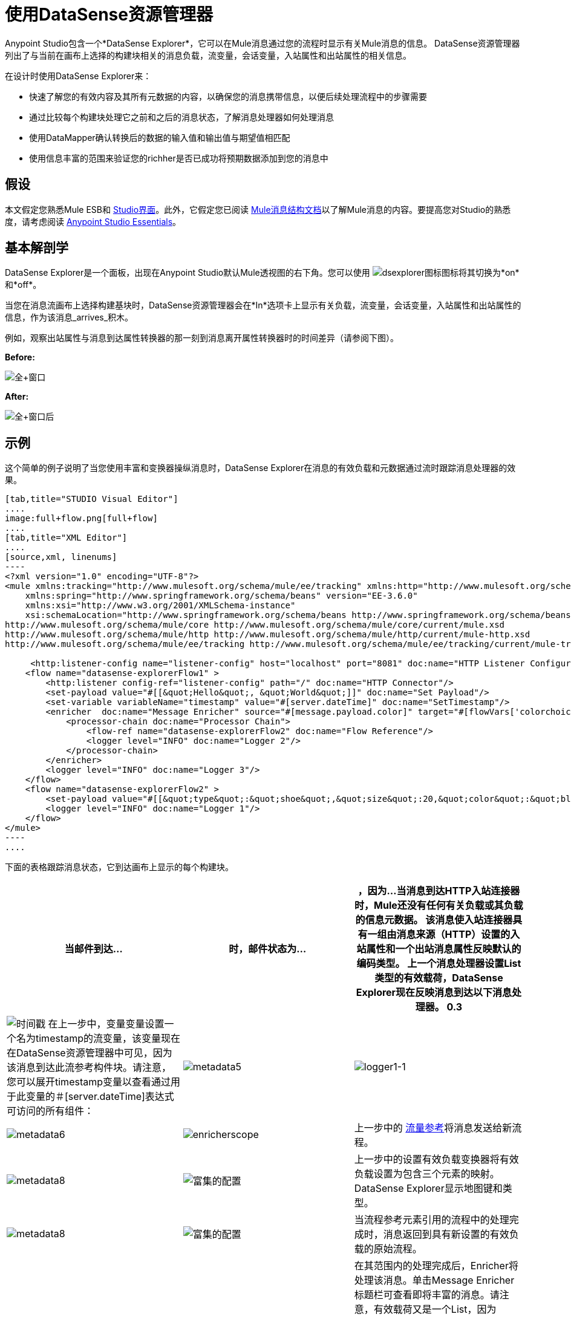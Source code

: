 = 使用DataSense资源管理器
:keywords: anypoint studio, studio, mule esb, datasense, metadata, meta data


Anypoint Studio包含一个*DataSense Explorer*，它可以在Mule消息通过您的流程时显示有关Mule消息的信息。 DataSense资源管理器列出了与当前在画布上选择的构建块相关的消息负载，流变量，会话变量，入站属性和出站属性的相关信息。

在设计时使用DataSense Explorer来：

* 快速了解您的有效内容及其所有元数据的内容，以确保您的消息携带信息，以便后续处理流程中的步骤需要
* 通过比较每个构建块处理它之前和之后的消息状态，了解消息处理器如何处理消息
* 使用DataMapper确认转换后的数据的输入值和输出值与期望值相匹配
* 使用信息丰富的范围来验证您的richher是否已成功将预期数据添加到您的消息中

== 假设

本文假定您熟悉Mule ESB和 link:/anypoint-studio/v/6/index[Studio界面]。此外，它假定您已阅读 link:/mule-user-guide/v/3.6/mule-message-structure[Mule消息结构文档]以了解Mule消息的内容。要提高您对Studio的熟悉度，请考虑阅读 link:/anypoint-studio/v/6/index[Anypoint Studio Essentials]。

== 基本解剖学

DataSense Explorer是一个面板，出现在Anypoint Studio默认Mule透视图的右下角。您可以使用 image:dsexplorer-icon.png[dsexplorer图标]图标将其切换为*on*和*off*。

当您在消息流画布上选择构建基块时，DataSense资源管理器会在*In*选项卡上显示有关负载，流变量，会话变量，入站属性和出站属性的信息，作为该消息_arrives_积木。

例如，观察出站属性与消息到达属性转换器的那一刻到消息离开属性转换器时的时间差异（请参阅下图）。

*Before:*

image:full+window.png[全+窗口]

*After:*

image:full+window-after.png[全+窗口后]

== 示例

这个简单的例子说明了当您使用丰富和变换器操纵消息时，DataSense Explorer在消息的有效负载和元数据通过流时跟踪消息处理器的效果。

[tabs]
------
[tab,title="STUDIO Visual Editor"]
....
image:full+flow.png[full+flow]
....
[tab,title="XML Editor"]
....
[source,xml, linenums]
----
<?xml version="1.0" encoding="UTF-8"?>
<mule xmlns:tracking="http://www.mulesoft.org/schema/mule/ee/tracking" xmlns:http="http://www.mulesoft.org/schema/mule/http" xmlns="http://www.mulesoft.org/schema/mule/core" xmlns:doc="http://www.mulesoft.org/schema/mule/documentation"
    xmlns:spring="http://www.springframework.org/schema/beans" version="EE-3.6.0"
    xmlns:xsi="http://www.w3.org/2001/XMLSchema-instance"
    xsi:schemaLocation="http://www.springframework.org/schema/beans http://www.springframework.org/schema/beans/spring-beans-current.xsd
http://www.mulesoft.org/schema/mule/core http://www.mulesoft.org/schema/mule/core/current/mule.xsd
http://www.mulesoft.org/schema/mule/http http://www.mulesoft.org/schema/mule/http/current/mule-http.xsd
http://www.mulesoft.org/schema/mule/ee/tracking http://www.mulesoft.org/schema/mule/ee/tracking/current/mule-tracking-ee.xsd">
  
     <http:listener-config name="listener-config" host="localhost" port="8081" doc:name="HTTP Listener Configuration"/>
    <flow name="datasense-explorerFlow1" >
        <http:listener config-ref="listener-config" path="/" doc:name="HTTP Connector"/>
        <set-payload value="#[[&quot;Hello&quot;, &quot;World&quot;]]" doc:name="Set Payload"/>
        <set-variable variableName="timestamp" value="#[server.dateTime]" doc:name="SetTimestamp"/>
        <enricher  doc:name="Message Enricher" source="#[message.payload.color]" target="#[flowVars['colorchoice']]">
            <processor-chain doc:name="Processor Chain">
                <flow-ref name="datasense-explorerFlow2" doc:name="Flow Reference"/>
                <logger level="INFO" doc:name="Logger 2"/>
            </processor-chain>
        </enricher>
        <logger level="INFO" doc:name="Logger 3"/>
    </flow>
    <flow name="datasense-explorerFlow2" >
        <set-payload value="#[[&quot;type&quot;:&quot;shoe&quot;,&quot;size&quot;:20,&quot;color&quot;:&quot;blue&quot;]]" doc:name="Set New Payload"/>
        <logger level="INFO" doc:name="Logger 1"/>
    </flow>
</mule>
----
....
------
下面的表格跟踪消息状态，它到达画布上显示的每个构建块。

[%header,cols="34,33,33"]
|===
|当邮件到达...  |时，邮件状态为...  |，因为...
当消息到达HTTP入站连接器时，Mule还没有任何有关负载或其负载的信息元数据。
该消息使入站连接器具有一组由消息来源（HTTP）设置的入站属性和一个出站消息属性反映默认的编码类型。
上一个消息处理器设置List类型的有效载荷，DataSense Explorer现在反映消息到达以下消息处理器。
0.3 + | image:timestamp.png[时间戳]
在上一步中，变量变量设置一个名为timestamp的流变量，该变量现在在DataSense资源管理器中可见，因为该消息到达此流参考构件块。请注意，您可以展开timestamp变量以查看通过用于此变量的＃[server.dateTime]表达式可访问的所有组件：
| image:metadata5.png[metadata5]
| image:logger1-1.png[logger1-1]  | image:metadata6.png[metadata6]
| image:enricherscope.png[enricherscope]
|上一步中的 link:/mule-user-guide/v/3.6/flow-reference-component-reference[流量参考]将消息发送给新流程。
| image:metadata8.png[metadata8]  | image:enricher-configuration.png[富集的配置]
|上一步中的设置有效负载变换器将有效负载设置为包含三个元素的映射。 DataSense Explorer显示地图键和类型。
| image:metadata8.png[metadata8]  | image:enricher-configuration.png[富集的配置]
|	当流程参考元素引用的流程中的处理完成时，消息返回到具有新设置的有效负载的原始流程。
| image:logger3.png[logger3]  | image:metadata9.png[metadata9]
|在其范围内的处理完成后，Enricher将处理该消息。单击Message Enricher标题栏可查看即将丰富的消息。请注意，有效载荷又是一个List，因为Enricher在其作用域之前输入并输出来自消息处理器的有效载荷，而不是从其作用域的内容中输入和输出。然而，浓缩器的配置会影响其范围的内容。在这种情况下，浓缩器从映射中提取密钥"color"，并将其设置为流变量"colorchoice"：
结果显示在下一个Building Block的DataSense资源管理器中。
| image:logger3.png[logger3]  | image:metadata9.png[metadata9]  |注意到由Enricher添加的流变量colorchoice现在出现在DataSense Explorer中。

|===

== 提示

*  DataSense资源管理器仅显示Anypoint Studio可以在设计时确定的有效负载和元数据信息。因此，例如，假设您在一个流程中在消息上设置会话变量。该会话变量在DataSense资源管理器中在同一应用程序中的另一个流中不可见，因为在设计时，Studio无法确定流或子流的消息来源，因此无法预测会话变量是否会传播到该流。要观察会话变量如何在消息中移动的细节，请使用Visual Debugger在应用程序的受控测试运行中检查消息。
* 将鼠标悬停在DataSense资源管理器中列出的项目上以获取更多信息。对于您在流程中显式设置的变量和变量的属性或变量，hovertext指示负责添加元数据的流程中较早的构建块的名称。 +

image:property+was+defined+in.png[属性+是+ +定义在]

== 另请参阅

*  link:/mule-user-guide/v/3.6/mule-message-structure[骡信息]
*  link:/anypoint-studio/v/5/studio-visual-debugger[调试模式]
*  link:/mule-user-guide/v/3.6/mule-expression-language-mel[骡子表达语言]
